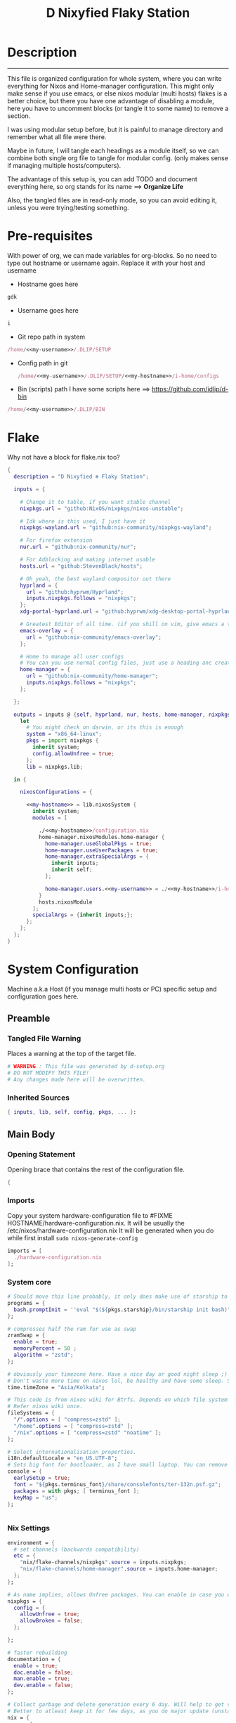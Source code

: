 #+TITLE: D Nixyfied Flaky Station
#+AUTHOR: iDlip
#+STARTUP: overview hideblocks
#+OPTIONS: num:nil author:nil
#+auto_tangle: t
#+PROPERTY: header-args :tangle-mode (identity #o444) :mkdirp yes


* Description
--------
This file is organized configuration for whole system, where you can write everything for Nixos and Home-manager configuration.
This might only make sense if you use emacs, or else nixos modular (multi hosts) flakes is a better choice, but there you have one advantage of disabling a module, here you have to uncomment blocks (or tangle it to some name) to remove a section.

I was using modular setup before, but it is painful to manage directory and remember what all file were there.

Maybe in future, I will tangle each headings as a module itself, so we can combine both single org file to tangle for modular config. (only makes sense if managing multiple hosts/computers).

The advantage of this setup is, you can add TODO and document everything here, so org stands for its name ==> *Organize Life*

Also, the tangled files are in read-only mode, so you can avoid editing it, unless you were trying/testing something.

* Pre-requisites
With power of org, we can made variables for org-blocks. So no need to type out hostname or username again. Replace it with your host and username

- Hostname goes here
#+name: my-hostname
#+begin_src nix
gdk
#+end_src

- Username goes here
#+name: my-username
#+begin_src nix
i
#+end_src

- Git repo path in system 
#+name: my-git-path
#+begin_src nix :noweb yes
/home/<<my-username>>/.DLIP/SETUP
#+end_src

- Config path in git

  #+name: my-config-path
#+begin_src nix :noweb yes
/home/<<my-username>>/.DLIP/SETUP/<<my-hostname>>/i-home/configs
#+end_src

- Bin (scripts) path
  I have some scripts here ==> [[https://github.com/idlip/d-bin]]
#+name: my-bin
#+begin_src nix :noweb yes
/home/<<my-username>>/.DLIP/BIN
#+end_src


* Flake
Why not have a block for flake.nix too?
#+begin_src nix :tangle ./flake.nix :noweb yes
{
  description = "D Nixyfied ❄️ Flaky Station";

  inputs = {

    # Change it to table, if you want stable channel
    nixpkgs.url = "github:NixOS/nixpkgs/nixos-unstable";

    # Idk where is this used, I just have it
    nixpkgs-wayland.url = "github:nix-community/nixpkgs-wayland";

    # For firefox extension
    nur.url = "github:nix-community/nur";

    # For Adblocking and making internet usable
    hosts.url = "github:StevenBlack/hosts";

    # Oh yeah, the best wayland compositor out there
    hyprland = {  
      url = "github:hyprwm/Hyprland";
      inputs.nixpkgs.follows = "nixpkgs";
    };
    xdg-portal-hyprland.url = "github:hyprwm/xdg-desktop-portal-hyprland";

    # Greatest Editor of all time. (if you shill on vim, give emacs a try and see first, although it is objective to individual)
    emacs-overlay = {   
      url = "github:nix-community/emacs-overlay";
    };

    # Home to manage all user configs
    # You can you use normal config files, just use a heading anc create block and tangle it directly to ~/.config/tool/file path (I use this for mpv, btop, hyprland..)
    home-manager = {
      url = "github:nix-community/home-manager";
      inputs.nixpkgs.follows = "nixpkgs";
    };

  };

  outputs = inputs @ {self, hyprland, nur, hosts, home-manager, nixpkgs, ...} :
    let
      # You might check on darwin, or its this is enough
      system = "x86_64-linux";
      pkgs = import nixpkgs {
        inherit system;
        config.allowUnfree = true;
      };
      lib = nixpkgs.lib;
      
  in {
    
    nixosConfigurations = {

      <<my-hostname>> = lib.nixosSystem {
        inherit system;
        modules = [

          ./<<my-hostname>>/configuration.nix
          home-manager.nixosModules.home-manager {
            home-manager.useGlobalPkgs = true;
            home-manager.useUserPackages = true;
            home-manager.extraSpecialArgs = {
              inherit inputs;
              inherit self;
            };

            home-manager.users.<<my-username>> = ./<<my-hostname>>/i-home ;
          }
          hosts.nixosModule
        ];
        specialArgs = {inherit inputs;};
      };
    };
  };
}

#+end_src
* System Configuration
:PROPERTIES:
:header-args: :tangle-mode (identity #o444) :tangle ./gdk/configuration.nix :mkdir yes
:END:
# FIXME edit 'gdk' to your HOSTNAME. configuration.nix will be created in HOSTNAME directory (will be created as you tangle)

Machine a.k.a Host (if you manage multi hosts or PC) specific setup and configuration goes
here.

** Preamble
*** Tangled File Warning
Places a warning at the top of the target file.
#+begin_src nix
  # WARNING : This file was generated by d-setup.org
  # DO NOT MODIFY THIS FILE!
  # Any changes made here will be overwritten.
#+end_src
*** Inherited Sources
#+begin_src nix
  { inputs, lib, self, config, pkgs, ... }:

#+end_src
** Main Body
*** Opening Statement
Opening brace that contains the rest of the configuration file.
#+begin_src nix
  {
#+end_src
*** Imports
Copy your system hardware-configuration file to #FIXME  HOSTNAME/hardware-configuration.nix. 
It will be usually the /etc/nixos/hardware-configuration.nix  
It will be generated when you do while first install ~sudo nixos-generate-config~
#+begin_src nix
  imports = [
    ./hardware-configuration.nix
  ];
#+end_src
*** System core
#+begin_src nix
  # Should move this line probably, it only does make use of starship to bash shell init
  programs = {
    bash.promptInit = ''eval "$(${pkgs.starship}/bin/starship init bash)"'';
  };

  # compresses half the ram for use as swap
  zramSwap = {
    enable = true;
    memoryPercent = 50 ;
    algorithm = "zstd";
  };

  # obviously your timezone here. Have a nice day or good night sleep ;)
  # Don't waste more time on nixos lol, be healthy and have some sleep. Stay helathy!
  time.timeZone = "Asia/Kolkata";

  # This code is from nixos wiki for Btrfs. Depends on which file system you use.
  # Refer nixos wiki once.
  fileSystems = {
    "/".options = [ "compress=zstd" ];
    "/home".options = [ "compress=zstd" ];
    "/nix".options = [ "compress=zstd" "noatime" ];
  };  

  # Select internationalisation properties.
  i18n.defaultLocale = "en_US.UTF-8";
  # Sets big font for bootloader, as I have small laptop. You can remove font and packages line to have default vanilla font.
  console = {
    earlySetup = true;
    font = "${pkgs.terminus_font}/share/consolefonts/ter-132n.psf.gz";
    packages = with pkgs; [ terminus_font ];
    keyMap = "us";
  };


#+end_src
*** Nix Settings
#+begin_src nix
  environment = {
    # set channels (backwards compatibility)
    etc = {
      "nix/flake-channels/nixpkgs".source = inputs.nixpkgs;
      "nix/flake-channels/home-manager".source = inputs.home-manager;
    };
  };

  # As name implies, allows Unfree packages. You can enable in case you wanna install non-free tools (eg: some fonts lol)
  nixpkgs = {
    config = {
      allowUnfree = true;
      allowBroken = false;
    };

  };

  # faster rebuilding
  documentation = {
    enable = true;
    doc.enable = false;
    man.enable = true;
    dev.enable = false;
  };

  # Collect garbage and delete generation every 6 day. Will help to get some storage space.
  # Better to atleast keep it for few days, as you do major update (unstable), if something breaks you can roll back.
  nix = {
    gc = {
      automatic = true;
      dates = "daily";
      options = "--delete-older-than 6d";
    };

    # pin the registry to avoid downloading and evaling a new nixpkgs version every time
    registry = lib.mapAttrs (_: v: {flake = v;}) inputs;

    # set the path for channels compat
    nixPath = [
      "nixpkgs=/etc/nix/flake-channels/nixpkgs"
      "home-manager=/etc/nix/flake-channels/home-manager"
    ];

    # Free up to 1GiB whenever there is less than 100MiB left.
    extraOptions = ''
      experimental-features = nix-command flakes
      keep-outputs = true
      warn-dirty = false
      keep-derivations = true
      min-free = ${toString (100 * 1024 * 1024)}
      max-free = ${toString (1024 * 1024 * 1024)}
    '';

    # substituters are cachix domain, where some package binaries are available (eg : Hyprland & Emacs 30)
    # NOTE : You should do a simple rebuild with these substituters line and then install packages from there, as a rebuild will register these cachix into /etc/nix/nix.conf file. If you continue without rebuild, Hyprland and Emacs will start compiling. So rebuild and make sure you see these substituters in /etc/nix/nix.conf and then add packages.
    settings = {
      auto-optimise-store = true;
      builders-use-substitutes = true;
      trusted-users = ["root" "@wheel"];
      max-jobs = "auto";
      # use binary cache, its not gentoo
      substituters = [
        "https://cache.nixos.org"
        "https://nixpkgs-wayland.cachix.org"
        "https://nix-community.cachix.org"
        "https://hyprland.cachix.org"
      ];
      # Keys for the sustituters cachix
      trusted-public-keys = [
        "cache.nixos.org-1:6NCHdD59X431o0gWypbMrAURkbJ16ZPMQFGspcDShjY="
        "nixpkgs-wayland.cachix.org-1:3lwxaILxMRkVhehr5StQprHdEo4IrE8sRho9R9HOLYA="
        "nix-community.cachix.org-1:mB9FSh9qf2dCimDSUo8Zy7bkq5CX+/rkCWyvRCYg3Fs="
        "hyprland.cachix.org-1:a7pgxzMz7+chwVL3/pzj6jIBMioiJM7ypFP8PwtkuGc="
      ];
    };
  };
  system.autoUpgrade.enable = false;
  system.stateVersion = "22.11"; # DONT TOUCH THIS (See about state version on nixos manual)

#+end_src
*** Boot loader
Configure the boot loader to use UEFI.
#FIXME Use grub if you prefer that.
#+begin_src nix
  boot = {
    cleanTmpDir = true;
    # Uses bleeding edge latest kernel. 
    kernelPackages = pkgs.linuxPackages_latest;

    loader = {
      # FIXME change first line if you want to use Grub
      systemd-boot.enable = true;
      efi.canTouchEfiVariables = true;
      timeout = 5;
    };
  };
#+end_src
*** Network
#+begin_src nix :noweb yes
  networking = {
    hostName = "<<my-hostname>>";
    # dns
    networkmanager = {
      enable = true;
      unmanaged = ["docker0" "rndis0"];
      wifi.macAddress = "random";
    };

    # Killer feature, Its a must these days.
    # Adblocker!! It uses steven black hosts.
    stevenBlackHosts = {
      enable = true;
      blockFakenews = true;
      blockGambling = true;
      blockPorn = true;
      blockSocial = false;
    };

    # Firewall uses iptables underthehood
    # Rules are for syncthing
    firewall = {
      enable = true;
      # For syncthing
      allowedTCPPorts = [8384 22000];
      allowedUDPPorts = [22000 21027];
      allowPing = false;
      logReversePathDrops = true;
    };
  };
  # Avoid slow boot time
  systemd.services.NetworkManager-wait-online.enable = false;
#+end_src
*** Secure core
Some security features which are good enough to have.
I use ~doas~ replacing ~sudo~. Even if you type sudo in terminal it will use doas
#+begin_src nix :noweb yes
  security.rtkit.enable = true;
  security.polkit.enable = true;
  security.sudo.enable = false;
  # Configure doas
  security.doas = {
    enable = true;
    extraRules = [{
      users = [ "<<my-username>>" ];
      keepEnv = true;
      persist = true;  
    }];
  };
#+end_src
*** Services
Certain services, just enable = true; gets the work done for most of the stuffs.
#+begin_src nix :noweb yes
  services = {
    dbus = {
      packages = with pkgs; [dconf udisks2 gcr];
      enable = true;
    };
    # udev.packages = with pkgs; [gnome.gnome-settings-daemon];

    journald.extraConfig = ''
      SystemMaxUse=50M
      RuntimeMaxUse=10M
    '';
    # To mount drives with udiskctl command
    udisks2.enable = true;
    gnome.at-spi2-core.enable = true;

    tlp.enable = true;                      # TLP and auto-cpufreq for power management
    auto-cpufreq.enable = true;

    # For Laptop, make lid close and power buttom click to suspend
    logind = {
      lidSwitch = "suspend";
      extraConfig = ''
    HandlePowerKey = suspend
    '';
    };

    # See if you want bluetooth setup
    # blueman.enable = true;

    # For android file transfer via usb, or better check on KDE connect 
    gvfs.enable = true;

    # configuring syncthing
    syncthing = {
      enable = true;
      user = "<<my-username>>";
      configDir = "/home/<<my-username>>/.config/syncthing";
      overrideDevices = true;     # overrides any devices added or deleted through the WebUI
      overrideFolders = true;     # overrides any folders added or deleted through the WebUI
      devices = {
        "realme" = { id = "JAJECCB-UC73TPE-KJFHYK4-KZT2A74-BEQSYVG-LAKP34N-V2G5E6X-TH2ZQQQ"; };
        #"device2" = { id = "DEVICE-ID-GOES-HERE"; };
      };
      folders = {
        "music-jazz" = {        # Name of folder in Syncthing, also the folder ID
          path = "/home/<<my-username>>/music";    # Which folder to add to Syncthing
          devices = [ "realme" ];      # Which devices to share the folder with
        };
        "syncs" = {
          path = "/home/<<my-username>>/sync";
          devices = [ "realme" ];
          ignorePerms = false; 
        };
        "essentials" = {
          path = "/home/<<my-username>>/d/Essentials";
          devices = [ "realme" ];
        };
      };
    };

    fstrim.enable = true;

    # This makes the user '<<my-username>>' to autologin in all tty
    # Depends on you if you want login manager or prefer entering password manually

    getty.autologinUser = "<<my-username>>" ;

    atd.enable = true;

    # Pipewire setup, just these lines enought to make sane default for it
    pipewire = {
      enable = true;
      alsa = {
        enable = true;
      };
      wireplumber.enable = true;
      pulse.enable = true;
    };
  };


#+end_src
**** Systemd
Make systemd services if required
#+begin_src nix

  systemd.services = {
    seatd = {
      enable = true;
      description = "Seat management daemon";
      script = "${pkgs.seatd}/bin/seatd -g wheel";
      serviceConfig = {
        Type = "simple";
        Restart = "always";
        RestartSec = "1";
      };
      wantedBy = ["multi-user.target"];
    };
  };

#+end_src
*** System Packages
Install packages need by all users system wide.
#+begin_src nix
  environment.systemPackages = with pkgs; [
    firefox
    gitFull
    ntfs3g
    neovim
  ];
#+end_src

*** Overlay
Use overlay for emacs and Nix user repo (firefox extensions)
You can add your choice of overlay (eg: Discord, helix...)
#+begin_src nix
  # Add other overlays here
  nixpkgs.overlays = with inputs; [emacs-overlay.overlay  ];
#+end_src
*** Opengl Hardware
To use Opengl hardware acceleration using VA-API.
Useful to use in firefox and mpv.
#+begin_src nix
  nixpkgs.config.packageOverrides = pkgs: {
    vaapiIntel = pkgs.vaapiIntel.override { enableHybridCodec = true; };
  };
  hardware = {
    opengl = {
      enable = true;
      extraPackages = with pkgs; [
        vaapiVdpau
        libvdpau-va-gl
        intel-media-driver
        vaapiIntel
      ];
    };
  };
#+end_src
*** System Fonts
Enables additional fonts system wide
#+begin_src nix
  fonts = {
    fonts = with pkgs; [
      emacs-all-the-icons-fonts noto-fonts
      #material-icons comic-mono material-design-icons
      # weather-icons font-awesome
      symbola noto-fonts-emoji comic-mono
      (nerdfonts.override {fonts = ["VictorMono" "FiraCode" "JetBrainsMono"];})
    ];

    enableDefaultFonts = false;

    # this fixes emoji stuff
    fontconfig = {
      defaultFonts = {
        monospace = [
          "ComicCodeLigatures"
          "FiraCode Nerd Font"
          "JetBrainsMono Nerd Font"
          "Noto Color Emoji"
        ];
        sansSerif = [ "Gandhi Sans" "VictorMono Nerd Font" "Noto Sans"];
        serif = [ "SF Pro Rounded" "Noto Sans" "VictorMono Nerd Font" "JetBrainsMono Nerd Font"];
        emoji = ["Noto Color Emoji" "Symbola" "all-the-icons" "Weather Icons" "Material Icons" "FiraCode Nerd Font" ];
      };
    };
  };
#+end_src
*** Env
#+begin_src nix
  environment = {

    variables = {
      NIXOS_OZONE_WL = "1";
      EDITOR = "nvim";
      BROWSER = "firefox";
      MOZ_ENABLE_WAYLAND = "1";

    };

  };

#+end_src
*** System Alias's
Adds command alias's to the system interactive shell
#+begin_src nix
  environment.interactiveShellInit = ''

  '';
#+end_src
*** System Users
**** i
Configure system permission for the primary user
#+begin_src nix :noweb yes

  users.users.<<my-username>> = {
                                isNormalUser = true;
                                extraGroups = [
                                  "wheel"
                                  "gitea"
                                  "docker"
                                  "systemd-journal"
                                  "audio"
                                  "plugdev"
                                  "wireshark"
                                  "video"
                                  "input"
                                  "lp"
                                  "networkmanager"
                                  "power"
                                  "nix"
                                ];
                                uid = 1000;
                                # Use fish if you prefer it
                                shell = pkgs.zsh;

                                # Or else login to root (which you will create while rebuilding) and run passwd USERNAME 
                                # initialPassword = "changeme";
                              };
  programs.zsh.enable = true;

#+end_src
*** Closing Statement
End of Nix Configuration block
#+begin_src nix
  }
#+end_src
* User Configurations
User specific configuration
** i-home
My personal user configuration.
*** Nix Home-Manger
:PROPERTIES:
:header-args: :tangle ./gdk/i-home/homeman.nix :tangle-mode (identity #o444) :mkdirp yes
:END:
#FIXME Under :tangle ... Change 'gdk' to your HOSTNAME and name directory i-home/homeman.nix as you want.
**** Default-nix
#+begin_src nix :tangle ./gdk/i-home/default.nix :tangle-mode  (identity #o444) :mkdirp yes
  # FIXME Chaneg hostname and directory under :tangle ...
  {
    inputs, pkgs, config, lib, self, ...}:

  {
    config.home.stateVersion = "22.11";
    config.home.extraOutputsToInstall = ["doc" "devdoc"];
    imports = [
      ./homeman.nix
      inputs.hyprland.homeManagerModules.default
      # inputs.nur.nixosModules.nur
    ];
  }

#+end_src
**** Preamble
***** Tangled File Warning
Places a warning at the top of the target file.
#+begin_src nix
  # WARNING : This file was generated by d-setup.org
  # DO NOT MODIFY THIS FILE!
  # Any changes made here will be overwritten.
#+end_src
***** Inherited Sources
#+begin_src nix
  { inputs, pkgs, self, lib, config, ... }:
#+end_src
**** Main Body
***** Opening Statement
Opening brace that contains the rest of the configuration file.
#+begin_src nix
  {
#+end_src
***** Shell Configuration
****** System Shell
#+begin_src nix :noweb yes
  home.sessionVariables.STARSHIP_CACHE = "${config.xdg.cacheHome}/starship";
  programs = {
    exa.enable = true;
    starship = {
      enable = true;
      enableZshIntegration = true;
      settings = {
        add_newline = true;
        scan_timeout = 5;
        character = {
          error_symbol = " [](#df5b61)";
          success_symbol = "[](#6791c9)";
          vicmd_symbol = "[](bold yellow)";
          format = "[   $directory$all$character  ](bold)";
        };
        git_commit = {commit_hash_length = 4;};
        line_break.disabled = false;
        lua.symbol = "[](blue) ";
        python.symbol = "[](blue) ";
        directory.read_only = " ";
        nix_shell.symbol = " ";
        hostname = {
          ssh_only = true;
          format = "[$hostname](bold blue) ";
          disabled = false;
        };
      };
    };

    fish = {
      enable = true;
      shellInit = ''
          starship init fish | source
          set -x FZF_DEFAULT_OPTS "--preview='bat {} --color=always'" \n
    set -x SKIM_DEFAULT_COMMAND "rg --files || fd || find ."
    set -g theme_nerd_fonts yes
    set -g theme_newline_cursor yes
    set fish_greeting
          '';

      shellAliases = with pkgs; {
        rebuild = "doas nix-store --verify; pushd ~dotfiles && doas nixos-rebuild switch --flake .# && notify-send \"Done\"&& bat cache --build; popd";
        cleanup = "doas nix-collect-garbage --delete-older-than 7d";
        bloat = "nix path-info -Sh /run/current-system";
        ytmp3 = ''
                ${lib.getExe yt-dlp} -x --continue --add-metadata --embed-thumbnail --audio-format mp3 --audio-quality 0 --metadata-from-title="%(artist)s - %(title)s" --prefer-ffmpeg -o "%(title)s.%(ext)s"'';
        cat = "${lib.getExe bat} --style=plain";
        grep = lib.getExe ripgrep;
        du = lib.getExe du-dust;
        ps = lib.getExe procs;
        m = "mkdir -p";
        fcd = "cd $(find -type d | fzf)";
        ls = "${lib.getExe exa} -h --git --icons --color=auto --group-directories-first -s extension";
        l = "ls -lF --time-style=long-iso --icons";
        la = "${lib.getExe exa} -lah --tree";
        tree = "${lib.getExe exa} --tree --icons --tree";
        http = "${lib.getExe python3} -m http.server";
        burn = "pkill -9";
        diff = "diff --color=auto";
        kys = "doas shutdown now";
        killall = "pkill";
        ".1" = "cd ..";
        ".2" = "cd ../..";
        ".3" = "cd ../../..";
        c = "clear";

        v = "nvim";
        emd = "pkill emacs; emacs --daemon";

        e = "emacsclient -t";
        cp="cp -iv";
        mv="mv -iv";
        rm="rm -vI";
        bc="bc -ql";
        mkd="mkdir -pv";
        ytfzf="ytfzf -Df";
        hyprcaps="hyprctl keyword input:kb_options caps:caps";
        gc = "git clone --depth=1";
        sudo = "doas";
      };
      plugins = with pkgs; [
        {
          name = "autopair.fish";
          src = pkgs.fishPlugins.autopair-fish;
        }
      ];
    };

    zsh = {
      enable = true;
      dotDir = ".config/shell";
      sessionVariables = {
        LC_ALL = "en_US.UTF-8";
        ZSH_AUTOSUGGEST_USE_ASYNC = "true";
        BEMENU_OPTS = "-i -l 10 -p '  Apps : ' -c -B 2 -W 0.5 --hp 15 --fn 'ComicCodeLigatures 20' --nb '#00000099' --ab '#00000099' --bdr '#c6daff' --nf '#ffffff' --af '#ffffff' --hb '#fff0f5' --hf '#000000' --fb '#00000099' --ff '#a6e3a1' --tb '#00000099' --tf '#f9e2af' ";
        NIXOS_OZONE_WL = "1";
        BROWSER = "librewolf";
        MOZ_ENABLE_WAYLAND = "1";
      };

      completionInit = ''
            eval "$(starship init zsh)"

            autoload -U compinit && compinit

            zstyle ':completion:*' list-colors "''${(s.:.)LS_COLORS}"

            # preview directory's content with exa when completing cd
            zstyle ':fzf-tab:complete:*:*' fzf-preview 'exa -1 --color=always $realpath'

            # switch group using `,` and `.`
            zstyle ':fzf-tab:*' switch-group ',' '.'

            # give a preview of commandline arguments when completing `kill`
            zstyle ':completion:*:*:*:*:processes' command "ps -u $USER -o pid,user,comm -w -w"
            zstyle ':fzf-tab:complete:(kill|ps):argument-rest' fzf-preview \
              '[[ $group == "[process ID]" ]] && ps --pid=$word -o cmd --no-headers -w -w'
              zstyle ':fzf-tab:complete:(kill|ps):argument-rest' fzf-flags --preview-window=down:3:wrap

            bindkey -e
          '';

      envExtra = ''
      export MANPAGER="sh -c 'col -bx | bat -l man -p'"
      export PATH="$PATH:<<my-bin>>"
      export PATH="$PATH:$HOME/.local/bin/d"
      export EDITOR="emacsclient -nw -a 'nvim'"
      export VISUAL=$EDITOR
      export STARDICT_DATA_DIR="$HOME/.local/share/stardict"

      export GRIM_DEFAULT_DIR="$HOME/pics/sshots/"

          if [ -z $DISPLAY ] && [ "$(tty)" = "/dev/tty1" ]; then
            exec Hyprland
          fi

          '';
      initExtra = ''
          source "${pkgs.zsh-syntax-highlighting}/share/zsh-syntax-highlighting/zsh-syntax-highlighting.zsh"
          source "${pkgs.zsh-history-substring-search}/share/zsh-history-substring-search/zsh-history-substring-search.zsh"
          source "${pkgs.zsh-autosuggestions}/share/zsh-autosuggestions/zsh-autosuggestions.zsh"
          source "${pkgs.zsh-autopair}/share/zsh/zsh-autopair/autopair.zsh"
          source "${pkgs.nix-zsh-completions}/share/zsh/plugins/nix/nix-zsh-completions.plugin.zsh"
          source "${pkgs.fzf}/share/fzf/completion.zsh"
          source "${pkgs.fzf}/share/fzf/key-bindings.zsh"
          source "${pkgs.zsh-fzf-tab}/share/fzf-tab/fzf-tab.plugin.zsh"
          source "${pkgs.zsh-fzf-tab}/share/fzf-tab/lib/zsh-ls-colors/ls-colors.zsh"

            function ytdl() {
                yt-dlp --embed-metadata --embed-subs -f 22 "$1"
            }

          '';

      history = {
        save = 1000;
        size = 1000;
        expireDuplicatesFirst = true;
        ignoreDups = true;
      };

      shellAliases = let
        # for setting up license in new projects

      in
        with pkgs; {
          rebuild = "doas nix-store --verify; pushd ~dotfiles && doas nixos-rebuild switch --flake .# && notify-send \"Done\"&& bat cache --build; popd";
          cleanup = "doas nix-collect-garbage --delete-older-than 7d";
          bloat = "nix path-info -Sh /run/current-system";
          ytmp3 = ''
                ${lib.getExe yt-dlp} -x --continue --add-metadata --embed-thumbnail --audio-format mp3 --audio-quality 0 --metadata-from-title="%(artist)s - %(title)s" --prefer-ffmpeg -o "%(title)s.%(ext)s"'';
          cat = "${lib.getExe bat} --style=plain";
          grep = lib.getExe ripgrep;
          du = lib.getExe du-dust;
          ps = lib.getExe procs;
          m = "mkdir -p";
          fcd = "cd $(find -type d | fzf)";
          ls = "${lib.getExe exa} -h --git --icons --color=auto --group-directories-first -s extension";
          l = "ls -lF --time-style=long-iso --icons";
          la = "${lib.getExe exa} -lah --tree";
          tree = "${lib.getExe exa} --tree --icons --tree";
          http = "${lib.getExe python3} -m http.server";
          burn = "pkill -9";
          diff = "diff --color=auto";
          kys = "doas shutdown now";
          killall = "pkill";
          ".1" = "cd ..";
          ".2" = "cd ../..";
          ".3" = "cd ../../..";
          c = "clear";

          v = "nvim";
          emd = "pkill emacs; emacs --daemon";

          e = "emacsclient -t";
          cp="cp -iv";
          mv="mv -iv";
          rm="rm -vI";
          bc="bc -ql";
          mkd="mkdir -pv";
          ytfzf="ytfzf -Df";
          hyprcaps="hyprctl keyword input:kb_options caps:caps";
          gc = "git clone --depth=1";
          sudo = "doas";
        };
    };
  };

      #+end_src
***** User Packages
Installs packages for this user only.
****** Opening Statement
#+begin_src nix
  home.packages = with pkgs; [
#+end_src
****** Wayland
#+begin_src nix
  # wayland
  libnotify libsixel wofi seatd bemenu
    wf-recorder brightnessctl pamixer slurp grim
    wl-clipboard rofi-wayland cliphist wtype swaybg swayidle gammastep
#+end_src
****** Media
#+begin_src nix
  # media
  mpc_cli playerctl pavucontrol pulsemixer imv 
#+end_src
****** cli-tools
#+begin_src nix
  # cli tools
  cached-nix-shell pcmanfm yt-dlp fzf neovim btop

    unzip aspell aspellDicts.en hunspell enchant
    ripgrep nitch libreoffice transmission pandoc
    rsync  ffmpeg sdcv imagemagick groff
    # texlive.combined.scheme-full
    fd ncdu mu isync ts  syncthing 
    jq keepassxc figlet keepassxc dconf gcc
#+end_src
****** Themes
#+begin_src nix
  # themes
  gruvbox-gtk-theme
    orchis-theme
    bibata-cursors
    papirus-icon-theme
#+end_src
****** Web-DL
#+begin_src nix
  # dl media
  yt-dlp jq ytfzf ani-cli qbittorrent
#+end_src
****** Browsers
#+begin_src nix
  # pioneer of web
  firefox librewolf brave ungoogled-chromium hugo
#+end_src
****** LSP -IDE
#+begin_src nix
  nodePackages_latest.bash-language-server
    nodePackages_latest.vscode-langservers-extracted
    # python39Packages.python-lsp-server
    python3
    marksman nil 
    tree-sitter-grammars.tree-sitter-bash
#+end_src
****** Closing Statement
#+begin_src nix
  ];
#+end_src
***** Package Specific configs
Additional Setting for individual applications.
You can copy and use your old config file only, no need to tweak nix way.
There will be not much difference.

****** Gtk Theme
#+begin_src nix

  gtk = {
    enable = true;
    theme = {
      name = "Gruvbox-Dark-B";
    };
    iconTheme = {
      name = "Papirus";
    };
    font = {
      name = "ComicCodeLigatures";
      size = 17;
    };
    gtk3.extraConfig = {
      gtk-xft-antialias = 1;
      gtk-xft-hinting = 1;
      gtk-xft-hintstyle = "hintslight";
      gtk-xft-rgba = "rgb";
    };
    gtk2.extraConfig = ''
      gtk-xft-antialias=1
      gtk-xft-hinting=1
      gtk-xft-hintstyle="hintslight"
      gtk-xft-rgba="rgb"
    '';
  };

  # cursor theme
  home.pointerCursor = {
    name = "Bibata-Modern-Classic";
    package = pkgs.bibata-cursors;
    size = 24;
    gtk.enable = true;
  };


#+end_src
****** Aria
#+begin_src nix :noweb yes
    programs = {
      aria2 = {
        enable = true;
        settings = {
          dir = "/home/<<my-username>>/dloads";
          file-allocation = "none";
          log-level = "warn";
          split = "10";
          max-connection-per-server = 10;
          min-split-size = "5M";
          bt-max-peers = "0";
          bt-request-peer-speed-limit = "0";
          max-overall-upload-limit = "512k";
          bt-external-ip = "127.0.0.1";
          dht-listen-port = "6882";
          enable-dht = "true";
          enable-peer-exchange = "true";
          listen-port = "6881";
          bt-force-encryption = "true";
          bt-min-crypto-level = "arc4";
          bt-require-crypto = "true";
          follow-torrent = "mem";
          seed-ratio = "100";
          seed-time = "0";
          socket-recv-buffer-size = "1M";
          event-poll = "epoll";
          realtime-chunk-checksum = "true";
          allow-overwrite = "true";
          always-resume = "true";
          auto-file-renaming = "false";
          continue = "true";
          rpc-save-upload-metadata = "false";
        };
      };
    };
#+end_src
****** Bottom
#+begin_src nix

    programs.bottom = {
    enable = true;
    settings = {
      flags.group_processes = true;
      row = [
        {
          ratio = 2;
          child = [
            {type = "cpu";}
            {type = "mem";}
          ];
        }
        {
          ratio = 3;
          child = [
            {
              type = "proc";
              ratio = 1;
              default = true;
            }
          ];
        }
      ];
    };
  };
#+end_src
****** Btop
#+begin_src nix :tangle ~/.config/btop/btop.conf
      color_theme = "Default"
      theme_background = False
      vim_keys = True
      shown_boxes = "proc cpu"
      rounded_corners = True 
      graph_symbol = "block"
      proc_sorting = "memory"
      proc_reversed = False
      proc_gradient = True
#+end_src
****** Dunst
#+begin_src nix :noweb yes

  services.dunst = {
    enable = true;
    iconTheme = {
      package = pkgs.papirus-icon-theme;
      name = "Papirus";
    };
    settings = {
      global = {
        monitor = 0;
        background = "#1e1e2e";
        frame_color = "#89AAEB";
        transparency = 0;
        follow = "none";
        width = 900;
        height = 900;
        idle_threshold = 120;
        origin = "top-right";
        offset = "10x50";
        scale = 0;
        notification_limit = 0;
        progress_bar = "true";
        alignment = "center";
        progress_bar_height = 10;
        progress_bar_frame_width = 1;
        progress_bar_min_width = 150;
        progress_bar_max_width = 500;
        indicate_hidden = "yes";
        separator_height = 2;
        padding = 20;
        horizontal_padding = 12;
        text_icon_padding = 8;
        frame_width = 3;
        separator_color = "frame";
        sort = "yes";
        font = "ComicCodeLigatures 20";
        line_height = 0;
        markup = "full";
        stack_duplicates = "true";
        vertical_alignment = "center";
        show_age_threshold = 60;
        ellipsize = "middle";
        ignore_newline = "no";
        show_indicators = "yes";
        icon_position = "left";
        max_icon_size = 32;
        sticky_history = "yes";
        history_length = 20;
        browser = "<<my-bin>>/d-stuff";
        always_run_script = "true";
        title = "Dunst";
        class = "Dunst";
        corner_radius = 20;
        ignore_dbusclose = false;
        force_xwayland = "false";
        layer = "overlay";
        mouse_left_click = "do_action";
        mouse_middle_click = "do_action";
        mouse_right_click = "close_all";
        };

        reminder = {
         category = "reminder";
         background = "#33333390";
         foreground = "#ffffff";
         timeout = 0;
         script="d-notif";
      };

      urgency_low = {
        background = "#1e1e2e";
        foreground = "#cdd6f4";
        timeout = 5;
      };
      urgency_normal = {
        background = "#1e1e2e";
        foreground = "#cdd6f4";
        timeout = 6;
      };
      urgency_critical = {
        background = "#1e1e2e";
        foreground = "#cdd6f4";
        frame_color = "#f38ba8";
        timeout = 0;
      };
    };
  };
#+end_src
****** Foot
#+begin_src nix

  programs.foot = {
    enable = true;
    # doesnt work properly
    server.enable = false;
    settings = {
      main = {
        term = "xterm-256color";
        font = "ComicCodeLigatures:size=12";
        font-bold = "VictorMono Nerd Font:size=12";
        letter-spacing = "1";
         box-drawings-uses-font-glyphs = "no";
      };
      scrollback = {
        lines = "1000";
      };
      key-bindings = {
        clipboard-copy = "Control+Shift+c Control+w";
        clipboard-paste = "Control+Shift+v Control+y";
        primary-paste = "Shift+Insert";

      };
      colors = {
       background="000000";
       foreground="ffffff";
       regular0="000000";
       regular1="ff8059";
       regular2="44bc44";
       regular3="d0bc00";
       regular4="2fafff";
       regular5="feacd0";
       regular6="00d3d0";
       regular7="bfbfbf";
       bright0="595959";
       bright1="ef8b50";
       bright2="70b900";
       bright3="c0c530";
       bright4="79a8ff";
       bright5="b6a0ff";
       bright6="6ae4b9";
       bright7="ffffff";
        alpha= "0.8";
      };
      mouse = {
        hide-when-typing = "yes";
      };
    };
  };
#+end_src
****** Hyprland
#+begin_src nix :noweb yes

  wayland.windowManager.hyprland = {
    enable = true;
  };

  # Symlinking the file (hyprland.conf) from the path of repo so we can edit and have immediate effects without requiring to rebuild
    xdg.configFile."hypr/hyprland.conf".source = config.lib.file.mkOutOfStoreSymlink "<<my-config-path>>/hyprland.conf";

#+end_src
******* Hyprland config
#+begin_src conf :tangle ./gdk/i-home/configs/hyprland.conf
  monitor=,preferred,auto,1
  workspace=DP-1,1
  # ---- Autostart Apps ----

  exec-once=waybar
  # exec-once=dunst
  # #exec-once=exec xrdb -load ~/.config/X11/Xresources
  exec-once=systemctl --user import-environment DISPLAY WAYLAND_DISPLAY SWAYSOCK
  exec-once=wl-paste -t text --watch clipman store
  # #exec-once=swaybg -i ~/.local/share/bg.jpg
  # exec-once=hyprctl setcursor Bibata-Modern-Classic
  exec-once=swayidle timeout 150 'hyprctl dispatch dpms off' resume 'hyprctl dispatch dpms on'
  exec-once=gammastep -l 19:72 -t 6500:4100
  # exec-once=pkill -SIGKILL Xwayland
  exec-once=d-walls
  exec-once=foot --server

  input {
  kb_layout=us
  kb_options=caps:ctrl_modifier
  follow_mouse=1
  #    repeat_delay=250

  touchpad {
  natural_scroll=no
  disable_while_typing=0
  clickfinger_behavior=1
  middle_button_emulation=1
  tap-to-click=1
  }

  sensitivity=0 # -1.0 - 1.0, 0 means no modification.
  }

  device:at-translated-set-2-keyboard {
  enabled=false
  }

  general {
  gaps_in=5
  gaps_out=15
  border_size=2
  col.active_border=rgb(ffe4b5)
  col.inactive_border=rgb(313244)
  col.active_border = rgba(cba6f7ff) rgba(89b4faff) rgba(94e2d5ff) 10deg
  col.active_border = rgb(bcd2ee) rgb(fff0f5) rgb(ffe4e1) 10degg
  no_border_on_floating = true
  }

  misc {
  disable_hyprland_logo = true
  disable_splash_rendering = true
  mouse_move_enables_dpms = true
  # no_vfr = false
  enable_swallow = true
  swallow_regex = ^(foot)$
  }

  decoration {
  rounding=16
  multisample_edges = true
  inactive_opacity=0.9
  active_opacity=0.95
  # fullscreen_opacity=0.9
  dim_inactive = false
  dim_strength = 0.05
  blur=1
  blur_size=5
  blur_passes=4
  blur_new_optimizations=1
  }

  animations {
  enabled=1
  animation=border,1,5,default
  animation=fade,1,3,default
  # animation=workspaces,1,4,default
  # animation=windows,1,8,default,popin 10%
  # bezier = smoothOut, 0.36, 0, 0.66, -0.56
  # bezier = smoothIn, 0.25, 1, 0.5, 1
  # bezier = overshot, 0.4, 0.8, 0.2, 1.2

  # animation = windows, 1, 4, overshot, slide
  # animation = windowsOut, 1, 4, smoothOut, slide
  # animation = border, 1, 10, default
  # animation = fade, 1, 10, smoothIn
  # animation = fadeDim, 1, 10, smoothIn
  # animation=workspaces,1,4,overshot,slidevert

  }

  dwindle {
  pseudotile=0 # enable pseudotiling on dwindle
  preserve_split=true
  }

  master {
  new_is_master=false
  new_on_top=true
  }

  gestures {
  workspace_swipe=1
  workspace_swipe_distance=400
  workspace_swipe_invert=1
  workspace_swipe_min_speed_to_force=30
  workspace_swipe_cancel_ratio=0.5
  }

  # example window rules
  #windowrule=move 69 420,abc
  #windowrule=size 420 69,abc
  #windowrule=tile,xyz
  #windowrule=float,abc
  #windowrule=pseudo,abc
  #windowrule=monitor 0,xyz
  #--------window rules---------
  windowrule=float,rofi
  windowrule=float,ncmpcpp
  windowrule=float,viewnior
  windowrule=float,feh

  windowrule=float,mpv
  windowrule=opaque,mpv
  windowrule=noanim,mpv
  windowrule=noblur,mpv

  windowrulev2 = float, class:^(firefox)$, title:^(Firefox — Sharing Indicator)$
  windowrule=opaque,imv
  windowrule=opacity 0.95,foot
  windowrule=opacity 0.8,pcmanfm
  windowrule=opacity 0.95,firefox
  windowrule=fullscreen,emacs

  #blurls=waybar
  blurls=wofi
  blurls=rofi
  blurls=menu
  blurls=gtk-layer-shell
  blurls=notifications

  # some nice mouse binds
  bindm=SUPER,mouse:272,movewindow
  bindm=SUPER,mouse:273,resizewindow

  # example binds
  bind=SUPER,RETURN,exec,emacsclient -c -e "(vterm 1)"
  bind=SUPERSHIFT,RETURN,exec,footclient
  bind=SUPERSHIFT,Q,killactive,
  bind=SUPERSHIFT,R,exec,hyprctl reload
  bind=SUPERCONTROL,Q,exit,
  bind=SUPER,F12,exec,uxterm
  bind=SUPER,SPACE,togglefloating,
  bind=SUPER,d,exec,bemenu-run
  bind=SUPER,b,exec,pkill -SIGUSR1 waybar
  bind=SUPER,P,pseudo,
  bind=SUPER,F,fullscreen,

  bind=,Print,exec,d-sshot
  bind=CONTROL,Insert,exec,d-sshot

  bind=SUPER,left,movefocus,l
  bind=SUPER,right,movefocus,r
  bind=SUPER,up,movefocus,u
  bind=SUPER,down,movefocus,d

  bind=SUPERCONTROL,left,splitratio,-0.1
  bind=SUPERCONTROL,right,splitratio,+0.1

  bind=SUPERCONTROL,h,splitratio,-0.1
  bind=SUPERCONTROL,l,splitratio,+0.1
  bind=SUPER,1,workspace,1
  bind=SUPER,2,workspace,2
  bind=SUPER,3,workspace,3
  bind=SUPER,4,workspace,4
  bind=SUPER,5,workspace,5
  bind=SUPER,6,workspace,6
  bind=SUPER,7,workspace,7
  bind=SUPER,8,workspace,8
  bind=SUPER,9,workspace,9
  bind=SUPER,0,workspace,10
  bind=SUPERSHIFT,z,movetoworkspace,special
  bind=SUPER,z,togglespecialworkspace,

  bind=SUPER,1,movetoworkspace,1
  bind=SUPER,2,movetoworkspace,2
  bind=SUPER,3,movetoworkspace,3
  bind=SUPER,4,movetoworkspace,4
  bind=SUPER,5,movetoworkspace,5
  bind=SUPER,6,movetoworkspace,6
  bind=SUPER,7,movetoworkspace,7
  bind=SUPER,8,movetoworkspace,8
  bind=SUPER,9,movetoworkspace,9
  bind=SUPER,0,movetoworkspace,10

  bind=SUPERSHIFT,1,movetoworkspacesilent,1
  bind=SUPERSHIFT,2,movetoworkspacesilent,2
  bind=SUPERSHIFT,3,movetoworkspacesilent,3
  bind=SUPERSHIFT,4,movetoworkspacesilent,4
  bind=SUPERSHIFT,5,movetoworkspacesilent,5
  bind=SUPERSHIFT,6,movetoworkspacesilent,6
  bind=SUPERSHIFT,7,movetoworkspacesilent,7
  bind=SUPERSHIFT,8,movetoworkspacesilent,8
  bind=SUPERSHIFT,9,movetoworkspacesilent,9
  bind=SUPERSHIFT,0,movetoworkspacesilent,10

  bind=SUPER,h,movefocus,l
  bind=SUPER,l,movefocus,r
  bind=SUPER,k,movefocus,u
  bind=SUPER,j,movefocus,d
  bind=SUPER,mouse_down,workspace,e+1
  bind=SUPER,mouse_up,workspace,e-1
  bind=,XF86AudioRaiseVolume,exec,pamixer -ui 5
  bind=,XF86AudioLowerVolume,exec,pamixer -ud 5
  bind=,XF86AudioMute,exec,pamixer -t


  # Chords
  bind=SUPER,period,submap,Wordz
  submap=Wordz
  bind=,d,exec,d-dict
  bind=,d,submap,reset

  bind=,a,exec,d-vocab
  bind=,a,submap,reset

  bind=,v,exec,wtype "$(cat ~/.local/share/dict/myglossary | bemenu -W 0.8 | awk '{print $1}')"
  bind=,v,submap,reset

  bind=,escape,submap,reset
  bind=CONTROL,g,submap,reset
  submap=reset


  bind=SUPER,O,submap,Scripts
  submap=Scripts
  bind=,o,exec,d-menu
  bind=,o,submap,reset

  bind=,i,exec,d-stuff
  bind=,i,submap,reset

  bind=,p,exec,d-pirt
  bind=,p,submap,reset

  bind=,x,exec,d-power
  bind=,x,submap,reset

  bind=,escape,submap,reset
  bind=CONTROL,g,submap,reset
  submap=reset

  bind=SUPER,P,submap,Apps
  submap=Apps

  bind=,p,exec,sioyek
  bind=,p,submap,reset

  bind=,f,exec,firefox
  bind=,f,submap,reset

  bind=,b,exec,brave
  bind=,b,submap,reset

  bind=,w,exec,librewolf
  bind=,w,submap,reset

  bind=,c,exec,chromium
  bind=,c,submap,reset

  bind=,e,exec,emacsclient -c
  bind=,e,submap,reset

  bind=,escape,submap,reset
  bind=CONTROL,g,submap,reset
  submap=reset

  # bind=SUPER,e,exec,d-emwhere
  bind=SUPER,x,exec,d-power
  # bind=SUPER,period,exec,d-dict
  bind=SUPERSHIFT,b,exec,d-bookmark
  bind=SUPER,m,exec,d-urls
  bind=SUPER,Insert,exec,d-urls

  bind=SUPER,grave,exec,d-unicodes
  bind=SUPER,Delete,exec,pkill -INT wf-recorder

  bind=CONTROL,F1,exec,hyprctl dispatch dpms on                               
  bind=SUPER,F1,exec,d-keys
  bind=SUPER,F2,exec,brightnessctl set 2%-
  bind=SUPER,F3,exec,brightnessctl set +2%
  bind=SUPER,F4,exec,d-record
  bind=SUPER,F5,exec,d-walls
  bind=SUPER,F8,exec,mpv --untimed --geometry=35%-30-30 --no-cache --no-osc --no-input-default-bindings --profile=low-latency --input-conf=/dev/null --title=webcam $(ls /dev/video[0,2,4,6,8] | tail -n 1)
  bind=SUPER,F11,exec,d-mpdplay
  bind=SUPER,F10,exec,mpc prev
  bind=SUPER,F12,exec,mpc next

  bind=SUPER,e,exec,d-emwhere
  bind=SUPER,y,exec,ytfzf -Df

#+end_src
****** Sway
Its more mature than hyprland. So... better to have it!
#+begin_src nix
  wayland.windowManager.sway = {
    enable = true;
    config = null;
    extraConfig = ''
      # user config directory
  include $HOME/.config/sway/config.d/*

  # only enable this if every app you use is compatible with wayland
  xwayland disable
           '';
     wrapperFeatures.gtk = true;
  };
#+end_src
****** Emacs
#+begin_src nix :noweb yes

  # Symlinking emacs configs, so we can edit it in realtime and have immediate effect without requiring a rebuild.
  # Change the path to git repo location.

  home.file.".config/emacs/early-init.el".source = config.lib.file.mkOutOfStoreSymlink "<<my-config-path>>/early-init.el";
  home.file.".config/emacs/init.el".source = config.lib.file.mkOutOfStoreSymlink "<<my-config-path>>/init.el";
  home.file.".config/emacs/elfeed.org".source = config.lib.file.mkOutOfStoreSymlink "<<my-git-path>>/d-rss.org";

  programs.emacs = {
    enable = true;
    package = pkgs.emacsPgtk;
    extraPackages = (epkgs: (with epkgs; [
      vterm undo-fu flycheck helpful ox-pandoc
      no-littering rainbow-delimiters rainbow-mode vertico 
      orderless consult marginalia embark embark-consult org olivetti org-modern corfu
      cape markdown-mode nix-mode rust-mode lua-mode
      all-the-icons all-the-icons-dired async dired-hide-dotfiles dired-single
      reddigg mingus pdf-tools which-key magit aria2 webpaste org-present
      org-mime corfu-terminal beframe denote tempel tempel-collection
      sdcv elfeed elfeed-org link-hint powerthesaurus 
      doom-modeline hide-mode-line org-auto-tangle el-fetch ox-hugo htmlize
    ])
    );
  };
#+end_src
****** FireFox
******* initial set
beginning of the FireFox configuration block
#+begin_src nix
  programs.firefox = {
    enable = true;
    
#+end_src
******* User Profiles
******** Opening Statement
creates profile settings specific to a user, and sets my profile as the default
#+begin_src nix
  profiles.ihome = {
    isDefault = true;
    # extensions = with pkgs.nur.repos.rycee.firefox-addons; [
    #   #bypass-paywalls-clean
    #   cookies-txt
    #   ff2mpv
    #   vimium
    #   languagetool
    #   ublock-origin
    #   darkreader
    #   libredirect
    #   multi-account-containers
    # ];

#+end_src
******** Setting/Config
#+begin_src nix
  settings = {
    "app.update.auto" = false;
    "browser.startup.homepage" = "about:blank";
    "browser.urlbar.placeholderName" = "DuckDuckGo";
    "privacy.webrtc.legacyGlobalIndicator" = true;
    "gfx.webrender.all" = true;
    "gfx.webrender.enabled" = true;
    "media.av1.enabled" = false;
    "media.ffmpeg.vaapi.enabled" = true;
    "media.hardware-video-decoding.force-enabled" = true;
    "media.navigator.mediadatadecoder_vpx_enabled" = true;
    "signon.rememberSignons" = false;
    "app.normandy.api_url" = "";
    "app.normandy.enabled" = false;
    "app.shield.optoutstudies.enabled" = false;
    "beacon.enabled" = false;
    "breakpad.reportURL" = "";
    "browser.aboutConfig.showWarning" = false;
    "browser.cache.offline.enable" = false;
    "browser.crashReports.unsubmittedCheck.autoSubmit" = false;
    "browser.crashReports.unsubmittedCheck.autoSubmit2" = false;
    "browser.crashReports.unsubmittedCheck.enabled" = false;
    "browser.disableResetPrompt" = true;
    "browser.newtab.preload" = false;
    "browser.newtabpage.activity-stream.section.highlights.includePocket" = false;
    "extensions.pocket.enabled" = false;

    "browser.newtabpage.enhanced" = false;
    "browser.newtabpage.introShown" = true;
    "browser.safebrowsing.appRepURL" = "";
    "browser.safebrowsing.blockedURIs.enabled" = false;
    "browser.safebrowsing.downloads.enabled" = false;
    "browser.safebrowsing.downloads.remote.enabled" = false;
    "browser.safebrowsing.downloads.remote.url" = "";
    "browser.safebrowsing.enabled" = false;
    "browser.safebrowsing.malware.enabled" = false;
    "browser.safebrowsing.phishing.enabled" = false;
    "browser.selfsupport.url" = "";
    "browser.send_pings" = false;
    "browser.sessionstore.privacy_level" = 2;
    "browser.startup.homepage_override.mstone" = "ignore";
    "browser.tabs.crashReporting.sendReport" = false;
    "browser.urlbar.groupLabels.enabled" = false;
    "browser.urlbar.quicksuggest.enabled" = false;
    "browser.urlbar.speculativeConnect.enabled" = false;
    "datareporting.healthreport.service.enabled" = false;
    "datareporting.healthreport.uploadEnabled" = false;
    "datareporting.policy.dataSubmissionEnabled" = false;
    "device.sensors.ambientLight.enabled" = false;
    "device.sensors.enabled" = false;
    "device.sensors.motion.enabled" = false;
    "device.sensors.orientation.enabled" = false;
    "device.sensors.proximity.enabled" = false;
    "dom.battery.enabled" = false;
    "dom.event.clipboardevents.enabled" = true;
    "dom.webaudio.enabled" = false;
    "experiments.activeExperiment" = false;
    "experiments.enabled" = false;
    "experiments.manifest.uri" = "";
    "experiments.supported" = false;
    "extensions.getAddons.cache.enabled" = false;
    "extensions.getAddons.showPane" = false;
    "extensions.greasemonkey.stats.optedin" = false;
    "extensions.greasemonkey.stats.url" = "";
    "extensions.shield-recipe-client.api_url" = "";
    "extensions.shield-recipe-client.enabled" = false;
    "extensions.webservice.discoverURL" = "";
    "fission.autostart" = true;
    "media.autoplay.default" = 1;
    "media.autoplay.enabled" = false;
    "media.eme.enabled" = false;
    "media.gmp-widevinecdm.enabled" = false;
    "media.navigator.enabled" = false;
    "media.video_stats.enabled" = false;
    "network.IDN_show_punycode" = true;
    "network.allow-experiments" = false;
    "network.captive-portal-service.enabled" = false;
    "network.cookie.cookieBehavior" = 1;
    "network.dns.disablePrefetch" = true;
    "network.dns.disablePrefetchFromHTTPS" = true;
    "network.http.referer.spoofSource" = true;
    "network.http.speculative-parallel-limit" = 0;
    "network.predictor.enable-prefetch" = false;
    "network.predictor.enabled" = false;
    "network.prefetch-next" = false;
    "network.trr.mode" = 5;
    "privacy.donottrackheader.enabled" = true;
    "privacy.donottrackheader.value" = 1;
    "privacy.firstparty.isolate" = true;
    "privacy.trackingprotection.cryptomining.enabled" = true;
    "privacy.trackingprotection.enabled" = true;
    "privacy.trackingprotection.fingerprinting.enabled" = true;
    "privacy.trackingprotection.pbmode.enabled" = true;
    "privacy.usercontext.about_newtab_segregation.enabled" = true;
    "security.ssl.disable_session_identifiers" = true;
    "services.sync.prefs.sync.browser.newtabpage.activity-stream.showSponsoredTopSite" = false;
    "browser.newtabpage.activity-stream.showSponsored" = false;
    "signon.autofillForms" = false;
    "toolkit.telemetry.archive.enabled" = false;
    "toolkit.telemetry.bhrPing.enabled" = false;
    "toolkit.telemetry.cachedClientID" = "";
    "toolkit.telemetry.enabled" = false;
    "toolkit.telemetry.firstShutdownPing.enabled" = false;
    "toolkit.telemetry.hybridContent.enabled" = false;
    "toolkit.telemetry.newProfilePing.enabled" = false;
    "toolkit.telemetry.prompted" = 2;
    "toolkit.telemetry.rejected" = true;
    "toolkit.telemetry.reportingpolicy.firstRun" = false;
    "toolkit.telemetry.server" = "";
    "toolkit.telemetry.shutdownPingSender.enabled" = false;
    "toolkit.telemetry.unified" = false;
    "toolkit.telemetry.unifiedIsOptIn" = false;
    "toolkit.telemetry.updatePing.enabled" = false;
    "webgl.disabled" = true;
    "toolkit.legacyUserProfileCustomizations.stylesheets" = true;
    "webgl.renderer-string-override" = " ";
    "webgl.vendor-string-override" = " ";
  };

#+end_src

******** userCSS
Chose t user css to make firefox elegant!
#+begin_src nix
  userChrome = ''
	       /* Base color for the theme, dependent on whether it's a light theme or not */
  @media (prefers-color-scheme: dark) {
      :root {
	  --lwt-accent-color: #1c1b22;
      }
  }

  @media (prefers-color-scheme: light) {
      :root {
	  --lwt-accent-color: #FAFAFC;
      }
  }

  /*====== Aesthetics ======*/

  #navigator-toolbox {
      border-bottom: none !important;
  }

  #titlebar {
      background: var(--lwt-accent-color) !important;
  }

  /* Sets the toolbar color */
  toolbar#nav-bar {
      background: var(--lwt-accent-color) !important;
      box-shadow: none !important;
  }

  /* Sets the URL bar color */
  #urlbar {
      background: var(--lwt-accent-color) !important;
  }

  #urlbar-background {
      background: var(--lwt-accent-color) !important;
      border: none !important;
  }

  #urlbar-input-container {
      border: none !important;
  }

  /*====== UI Settings ======*/

  :root {
      --navbarWidth: 475px; /* Set width of navbar */
  }

  /* If the window is wider than 1000px, use flex layout */
  @media (min-width: 1000px) {
      #navigator-toolbox {
	  display: flex;
	  flex-wrap: wrap;
  }

      /*  Url bar  */
      #nav-bar {
	  order: 1;
	  width: var(--navbarWidth);
      }

      /* Tab bar */
      #titlebar {
	  order: 2;
	  width: calc(100vw - var(--navbarWidth) - 1px);
      }

      /* Bookmarks bar */
      #PersonalToolbar {
	  order: 3;
	  width: 100%;
      }
    
      /* Fix urlbar sometimes being misaligned */
      :root[uidensity="compact"] #urlbar {
	  --urlbar-toolbar-height: 39.60px !important;
      }

      :root[uidensity="touch"] #urlbar {
	  --urlbar-toolbar-height: 49.00px !important;
      }
  }

  /*====== Simplifying interface ======*/

  /* Autohide back button when disabled */
  #back-button, #forward-button {
      transform: scale(1, 1) !important;
      transition: margin-left 150ms var(--animation-easing-function), opacity 250ms var(--animation-easing-function), transform 350ms var(--animation-easing-function) !important;
  }

  #back-button[disabled="true"], #forward-button[disabled="true"] {
      margin-left: -34px !important;
      opacity: 0 !important;
      transform: scale(0.8, 0.8) !important;
      pointer-events: none !important;
  }

  /* Remove UI elements */
  #identity-box, /* Site information */
  #tracking-protection-icon-container, /* Shield icon */
  #page-action-buttons > :not(#urlbar-zoom-button, #star-button-box), /* All url bar icons except for zoom level and bookmarks */
  #urlbar-go-button, /* Search URL magnifying glass */
  #alltabs-button, /* Menu to display all tabs at the end of tabs bar */
  .titlebar-buttonbox-container /* Minimize, maximize, and close buttons */ {
      display: none !important;
  }

  #nav-bar {
      box-shadow: none !important;
  }

  /* Remove "padding" left and right from tabs */
  .titlebar-spacer {
      display: none !important;
  }

  /* Fix URL bar overlapping elements */
  #urlbar-container {
      min-width: initial !important;
  }

  /* Remove gap after pinned tabs */
  #tabbrowser-tabs[haspinnedtabs]:not([positionpinnedtabs])
  > #tabbrowser-arrowscrollbox
  > .tabbrowser-tab[first-visible-unpinned-tab] {
      margin-inline-start: 0 !important;
  }

  /* Hide the hamburger menu */
  #PanelUI-menu-button { 
      padding: 0px !important;
  }

  #PanelUI-menu-button .toolbarbutton-icon { 
      width: 1px !important; 
  }

  #PanelUI-menu-button .toolbarbutton-badge-stack {
      padding: 0px !important; 
  }
	       '';
#+end_src

******** Closing Statement
Closes the User Profiles Code block
#+begin_src nix
  };
#+end_src
******* Closing Statement
Closes FireFox Block
#+begin_src nix
  };
#+end_src
****** Media
#+begin_src nix
  services.mpd = {
    enable = true;
    network = {
      listenAddress = "any";
      port = 6600;
    };
    extraConfig = ''
        audio_output {
          type    "pipewire"
          name    "pipewire"
        }
        auto_update "yes"
      '';
  };

  programs.ncmpcpp = {
    enable = true;
  };

  programs = {
    mpv = {
      enable = true;
      scripts = with pkgs.mpvScripts; [ thumbnail sponsorblock];
    };
  };

#+end_src
****** Mpv 
mpv config which is tangled directly
******* mpv config
#+begin_src conf :tangle ~/.config/mpv/mpv.conf
  hwdec=vaapi
  gpu-hwdec-interop=vaapi
  vo=gpu
  profile=gpu-hq
  gpu-context=wayland
  force-window=yes
  osc=no
  sub-border-size=4.0
  sub-shadow-color=0.0/0.0/0.0
  sub-shadow-offset=1
  sub-auto=fuzzy
  msg-level=all=warn
  ytdl-format=[height<1080]
  save-position-on-quit=yes
  slang=eng,en,Eng,English
  alang=jp,jpn,en,eng
  sub-font=Impress BT
  autofit=50%
  sub-font-size=48
  speed=1.5

#+end_src
******* mpv input
#+begin_src conf :tangle ~/.config/mpv/input.conf
l seek  5
h seek -5
k seek  30
j seek -30

# subtitles
J cycle sub 
K cycle sub down
#+end_src
****** Sioyek
#+begin_src nix
  programs.sioyek = {
    enable = true;
  };
#+end_src

******* Sioyek config
#+begin_src conf :tangle ~/.config/sioyek/prefs_user.config

  background_color   0.0 0.0 0.0
  dark_mode_background_color    0.0 0.0 0.0
  custom_background_color   0.180 0.204 0.251
  custom_text_color   0.847 0.871 0.914

  dark_mode_contrast 			0.8
  text_highlight_color      1.0 1.0 0.0
  search_url_s  	https://scholar.google.com/scholar?q
  search_url_l  	http://gen.lib.rus.ec/scimag/?q
  search_url_g 	https://www.google.com/search?q
  middle_click_search_engine  s
  shift_middle_click_search_engine  	l
  zoom_inc_factor          1.2
  flat_toc                             0
  should_launch_new_instance				1

  should_launch_new_window				1

  default_dark_mode 	1
  sort_bookmarks_by_location  	1
  ui_font  ComicCodeLigatures
  font_size   24
  wheel_zoom_on_cursor   1
  status_bar_font_size  22
  collapsed_toc  1
  ruler_mode  1

  single_click_selects_words   1


  item_list_prefix   >

  #ignore_whitespace_in_presentation_mode  0

  prerender_next_page_presentation  1


#+end_src

******* Sioyek Keys
#+begin_src conf :tangle ~/.config/sioyek/keys_user.config

  fit_to_page_width   <f9>
  fit_to_page_width_smart   <f10>

  quit	 q
  toggle_custom_color     <f8>
  toggle_fullscreen    <f11>
  toggle_highlight    <f1>
  command              <A-x>
  toggle_dark_mode 	i
  toggle_presentation_mode 	<f5>
  toggle_statusbar  <S-b>

#+end_src
****** Mime Tools
#+begin_src nix
  services = {
    # udiskie = {
    # enable = true;
    # automount = true;
    # };
    gpg-agent = {
      enable = true;
      pinentryFlavor = "gnome3";
      enableSshSupport = true;
      enableZshIntegration = true;
    };
  };
  programs = {
    gpg.enable = true;
    man.enable = true;
    #  direnv = {
    #    enable = true;
    #    nix-direnv.enable = true;
    #  };
    #  tealdeer = {
    #    enable = true;
    #    settings = {
    #      display = {
    #        compact = false;
    #        use_pager = true;
    #      };
    #      updates = {
    #        auto_update = true;
    #      };
    #    };
    #  };
    bat = {
      enable = true;
    };
  };
  xdg = {
    userDirs = {
      enable = true;
      documents = "$HOME/docs";
      download = "$HOME/dloads";
      videos = "$HOME/vids";
      music = "$HOME/music";
      pictures = "$HOME/pics";
      desktop = "$HOME/other";
      publicShare = "$HOME/other";
      templates = "$HOME/other";
    };
    mimeApps.enable = true;
    mimeApps.associations.added = {
      "text/html" = ["firefox.desktop"];
      "x-scheme-handler/http" = ["firefox.desktop"];
      "x-scheme-handler/https" = ["firefox.desktop"];
      "x-scheme-handler/ftp" = ["firefox.desktop"];
      "x-scheme-handler/about" = ["firefox.desktop"];
      "x-scheme-handler/unknown" = ["firefox.desktop"];
      "application/x-extension-htm" = ["firefox.desktop"];
      "application/x-extension-html" = ["firefox.desktop"];
      "application/x-extension-shtml" = ["firefox.desktop"];
      "application/xhtml+xml" = ["firefox.desktop"];
      "application/x-extension-xhtml" = ["firefox.desktop"];
      "application/x-extension-xht" = ["firefox.desktop"];

      "audio/*" = ["mpv.desktop"];
      "video/*" = ["mpv.dekstop"];
      "image/*" = ["imv.desktop"];
      "application/json" = ["firefox.desktop"];
      "application/pdf" = ["sioyek.desktop"];
      "x-scheme-handler/magnet" = ["d-stuff.desktop"];
      "application/epub+zip" = ["sioyek.desktop"];
      "application/zip" = ["sioyek.desktop"];
      "application/x.bittorrent" = ["d-stuff.desktop"];
    };
    mimeApps.defaultApplications = {
      "text/html" = ["firefox.desktop"];
      "x-scheme-handler/http" = ["firefox.desktop"];
      "x-scheme-handler/https" = ["firefox.desktop"];
      "x-scheme-handler/ftp" = ["firefox.desktop"];
      "x-scheme-handler/about" = ["firefox.desktop"];
      "x-scheme-handler/unknown" = ["firefox.desktop"];
      "application/x-extension-htm" = ["firefox.desktop"];
      "application/x-extension-html" = ["firefox.desktop"];
      "application/x-extension-shtml" = ["firefox.desktop"];
      "application/xhtml+xml" = ["firefox.desktop"];
      "application/x-extension-xhtml" = ["firefox.desktop"];
      "application/x-extension-xht" = ["firefox.desktop"];

      "audio/*" = ["mpv.desktop"];
      "video/*" = ["mpv.dekstop"];
      "image/*" = ["imv.desktop"];
      "application/json" = ["firefox.desktop"];
      "application/pdf" = ["sioyek.desktop"];
      "x-scheme-handler/magnet" = ["d-stuff.desktop"];
      "application/epub+zip" = ["sioyek.desktop"];
      "application/zip" = ["sioyek.desktop"];
      "application/x.bittorrent" = ["d-stuff.desktop"];
    };
  };
#+end_src
****** Waybar
#+begin_src nix

  programs.waybar = {
    enable = true;
    package = pkgs.waybar.overrideAttrs (oldAttrs: {
      mesonFlags = oldAttrs.mesonFlags ++ ["-Dexperimental=true"];
    });

    settings = {
      mainBar = {
        layer = "top";
        position = "top";
        height = 20;
        spacing = 7;
        fixed-center = true;
        exclusive = true;
        modules-left = [
          "custom/launcher"
          "wlr/workspaces"
          "hyprland/window"
          "hyprland/submap"
        ];
        modules-center = [
          "clock"
        ];
        modules-right = ["network" "battery" "memory" "pulseaudio" "custom/power"];
        "wlr/workspaces" = {
          format = "{icon}";
          active-only = false;
          on-click = "activate";
          format-icons = {
            active = "";
            default = "";
            "1" = "1";
            "2" = "2";
            "3" = "3";
            "4" = "4";
            "5" = "5";
            "6" = "6";
          };
        };

        "hyprland/window" = {
          "format" = "🧬 {}";
          "separate-outputs" = true;
        };

        "hyprland/submap" = {
          "format" = " {}";
          "max-length" = 14;
          "tooltip" = false;
        };

        "custom/launcher" = {
          format = " ";
          tooltip = false;
          on-click = "bemenu-run";
        };

        "battery" =  {
          "bat" =  "BAT0";
          "interval" =  30;
          "states" =  {
            "warning" =  50;
            "critical" =  30;
          };
          "format" =  "{capacity}% {icon} ";
          "format-icons" =  ["" "" "" "" ""];
          "max-length" =  25;
        };

        "custom/power" = {
          "format" = " ";
          "on-click" = "d-power";
          "tooltip" = false;
        };
        "clock" = {
          "tooltip-format" = "{:%A %B %d %Y | %H:%M}";
          "format-alt" = " {:%a %d %b  %I:%M %p}";
          "format" = " {:%H:%M} ";
          ##"timezones" = [ "Kolkata" ];
          ##"max-length" = 200;
          "interval" = 1;
        };
        "cpu" = {
          "format" = "﬙ {usage: >3}%";
          "on-click" = "footclient -e htop";
        };
        "memory" = {
          "format" = " {: >3}%";
          "on-click" = "foot -e btop";
        };
        "network" = {
          "interface" = "wlp2s0";
          "format" = "⚠ Disabled";
          "format-wifi" = " {bandwidthDownBytes}  {bandwidthUpBytes}";
          "format-ethernet" = " {ifname}: {ipaddr}/{cidr}";
          "format-disconnected" = "⚠ Disconnected";
          "on-click" = "foot -e nmtui";
          "interval" = 2;
        };
        "pulseaudio" = {
          "scroll-step" = 2;
          "format" = "{icon} {volume: >3}%";
          "format-bluetooth" = "{icon} {volume: >3}%";
          "format-muted" =" muted";
          "on-click" = "pamixer -t";
          "format-icons" = {
            "headphones" = "";
            "handsfree" = "";
            "headset" = "";
            "phone" = "";
            "portable" = "";
            "car" = "";
            "default" = ["" ""];
          };
        };
      };
    };
  };

#+end_src
******* Style.css
#+begin_src css :tangle ~/.config/waybar/style.css
  *{
      color: #ffffff;
      border: 0;
      border-radius: 10px;
      padding: 0 0;
      font-family:ComicCodeLigatures Bold;
      font-size: 24px;
      margin-right: 5px;
      margin-left: 5px;
      padding-bottom:3px;
      min-height: 45px;
  }

  window#waybar {
      background: transparent;
      background: rgba(00, 00, 00, 0.0);
  }

  #workspaces button {
      border-radius: 20px;
      background-color: #11111b;
      color: #ffff00;

  }

  #workspaces button.active {
      border-color: #89DCEB ;
      padding-bottom:5px ;
  }

  #mode {
      color: #ebcb8b;
  }

  #battery, #mpd,#workspaces, #submap, #clock, #cpu, #memory,#network, #pulseaudio, #window,#custom-launcher,#custom-power{
      padding: 0 3px;
      border-bottom: 2px;
      border-style: solid;
      border-radius: 15px 15px 15px 15px;
      background-color: #11111b;
      margin-top: 3px;
      padding-top: 1px;
      padding-left: 13px;
      padding-right: 3px;
      opacity: 1.0;
      font-size: 20px;
  }

  #window {
      border-radius: 20px;
      padding-left: 10px;
      padding-right: 10px;
      color:#ffd700;
      margin-top:1px;
      border-color:#ffd700;
  }

  #clock {
      color:#89b4fa;
  }

  #mpd {
      color: #cdd6f4;
  }


  #cpu {
      color:#a6e3a1;
  }


  #memory {
      color: #94e2d5;
      color: #cba6f7;
  }

  #network.disabled {
      color:#bf616a;
  }

  #network{
      color:#f9e2af;
  }

  #battery {
      color:#ee9572;
  }

  #network.disconnected {
      color: #bf616a;
  }

  #pulseaudio {
      color: #a6e3a1;
  }

  #pulseaudio.muted {
      color: #3b4252;
  }

  #custom-launcher {
      font-family:FiraCode Nerd Font;
      font-size:40px;
      color:#000000;
      border-color: #121212;
      border-radius: 20px 20px 20px 20px;
      background: linear-gradient(90deg, #bcd2ee 28%, #fff0f5 85%, #ffe4e1 100%);

  }

  #custom-power {
      font-family: FiraCode Nerd Font;
      font-size: 22px;
      color:#f38ba8;
      border-radius: 30px 30px 30px 30px;

  }

  #submap {
      color:#eb9;
  }
  #mode{
      margin-bottom:3px;
  }


#+end_src
****** Wofi
******* Wofi-config
#+begin_src conf :tangle ~/.config/wofi/config
  width=35%
  height=50%
  allow_images=true
  hide_scroll=true
  matching=multi-contains
  insensitive=true
  location=center
  #halign=center
  image_size=45
  key_forward=Control_L-n
  key_backward=Control_R-p
  key_paste=Control_L-y
  dynamic_lines=true
  allow_markup=true
  prompt=  Apps
#+end_src
******* Wofi-style
#+begin_src css :tangle ~/.config/wofi/style.css
 *{
    border: 0px;
    font-family:ComicCodeLigatures Medium;
    font-size: 30px;

}
#window {
    margin: 0px;
    background-color: #000000;
    border-radius: 30px;
    border: 2px solid #f5c2e7;
    background: rgba(00, 00, 00, 0.2);
}

#input {
    margin: 5px;
    border: 2px solid #f9e2af;
    color: #FFFFFF;
    background-color: #000000;
    border-radius: 40px;
    background: rgba(00, 00, 00, 0.2);
}

#inner-box {
    margin: 5px;
    border: none;
    background-color: #000000;
    border-radius: 30px;
    background: rgba(00, 00, 00, 0.2);
    
}

#outer-box {
    margin: 15px;
    border: none;
    background-color: #000000;
    background: rgba(00, 00, 00, 0.2);
}

#scroll {
    margin: 0px;
    border: none;
}

#text {
    margin: 5px;
    border: none;
    color: #ffffff;
} 

#text:selected {
	background-color: inherit;
	color: #161322;
	font-weight: normal;
}

#entry:selected  {
    background-color: #1A73E8;
    background: linear-gradient(90deg, #cba6f7 0%, #94e2d5 100%);
    background: linear-gradient(90deg, rgba(201,203,255,1) 28%, rgba(245,224,220,1) 85%, rgba(242,205,205,1) 100%);
    background: linear-gradient(90deg, #89b4fa 28%, #fff0f5 85%, #ffe4e1 100%);
    border-radius: 20px;
    outline: none;
}


#+end_src
****** Ytfzf
#+begin_src conf :tangle ~/.config/ytfzf/conf.sh
#video_pref="248+bestaudio/best"
video_pref="[height<=1080]"
#scrape 1 video link per channel instead of the default 2
sub_link_count=1
show_thumbnails=0
##}}}

external_menu () {
    #use rofi instead of dmenu
#    rofi -dmenu -i -theme-str '@import "menu.rasi" window {height:60%;width: 70%;}' -p "$1"
    # rofi -dmenu -i -config ~/.config/rofi/list.rasi -p "Search for :->"
    # wofi -dib -W 90% -H 80% 
     bemenu -W 0.98 -l 22 -p '  Play '
#    dmenu -i -l 20
}

thumbnail_quality=high
scrape=youtube
#is_sort=1
#search_sort_by=upload_date

#+end_src
***** System Files
Creates files in the user environment to be used by other Applications
***** Closing Statement
Closes the Main Body Block
#+begin_src nix
  }
#+end_src

* Additional FIles
Don't worry about this, there is nothing from here.

Its just custom instructions
** First Time Set Up Script
:PROPERTIES:
:header-args: :tangle ./gdk/init-setup.sh
:END:
*** Configure file as a script
Make it a shell script
#+begin_src sh
  #! /usr/bin/env bash
#+end_src
*** Install System Flake

#+begin_src sh :noweb yes
  echo "Installing System Flake"
  sudo cp -f /etc/nixos/hardware-configuration.nix <<my-git-path>>/gdk/hardware-configuration.nix
  cd ~/.DLIP/SETUP
  sudo nixos-rebuild switch --flake .#gdk
#+end_src
*** Copy First Time Installation Checklist
Places a copy of =manual-init-steps.org= in the home directory
#+begin_src sh
  echo "Copying Installation Checklist"
  cp ./gdk/manual-init-steps.org ~/manual-init-steps.org
#+end_src
*** Restart System
#+begin_src sh
  echo "Restarting System"
  reboot
#+end_src
** Manual Set Up Instructions
:PROPERTIES:
:header-args: :tangle ./gdk/manual-init-steps.org
:END:
*** File Description
#+begin_src txt
This file describes steps that need to be taken during the first time set up of the computer after a new installation of NixOS
#+end_src
